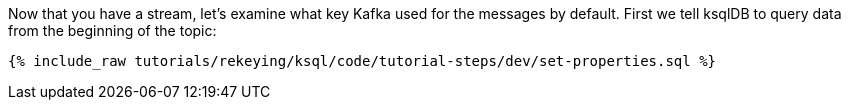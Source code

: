 Now that you have a stream, let's examine what key Kafka used for the messages by default. First we tell ksqlDB to query data from the beginning of the topic:

+++++
<pre class="snippet"><code class="sql">{% include_raw tutorials/rekeying/ksql/code/tutorial-steps/dev/set-properties.sql %}</code></pre>
+++++